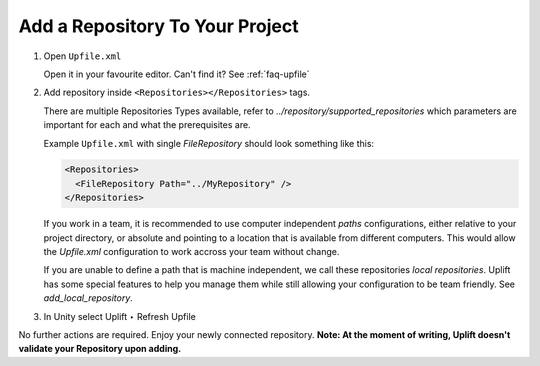 Add a Repository To Your Project
======================================

1. Open ``Upfile.xml``

   Open it in your favourite editor.
   Can't find it? See :ref:`faq-upfile`

2. Add repository inside ``<Repositories></Repositories>`` tags.

   There are multiple Repositories Types available, refer to `../repository/supported_repositories` which parameters are
   important for each and what the prerequisites are.

   Example ``Upfile.xml`` with single *FileRepository* should look
   something like this:

   .. code-block:: xml

      <Repositories>
        <FileRepository Path="../MyRepository" />
      </Repositories>

   If you work in a team, it is recommended to use computer independent *paths* configurations, either relative to your project directory, or absolute and pointing to a location that is available from different computers. This would allow the *Upfile.xml* configuration to work accross your team without change.

   If you are unable to define a path that is machine independent, we call these repositories *local repositories*. Uplift has some special features to help you manage them while still allowing your configuration to be team friendly. See `add_local_repository`.

3. In Unity select Uplift ‣ Refresh Upfile

No further actions are required. Enjoy your newly connected repository.
**Note: At the moment of writing, Uplift doesn't validate your Repository upon adding.**